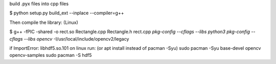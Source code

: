 build .pyx files into cpp files

$ python setup.py build_ext --inplace --compiler=g++

Then compile the library: (Linux)

$ g++ -fPIC -shared -o rect.so Rectangle.cpp Rectangle.h rect.cpp `pkg-config --cflags --libs python3` `pkg-config --cflags --libs opencv` -I/usr/local/include/opencv2/legacy


if ImportError: libhdf5.so.101 on linux run: (or apt install instead of pacman -Syu)
sudo pacman -Syu base-devel opencv opencv-samples
sudo pacman -S hdf5
